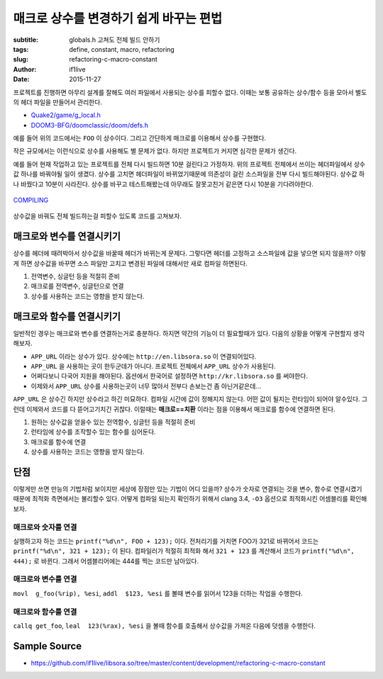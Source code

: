 매크로 상수를 변경하기 쉽게 바꾸는 편법
=======================================
:subtitle: globals.h 고쳐도 전체 빌드 안하기
:tags: define, constant, macro, refactoring
:slug: refactoring-c-macro-constant
:author: if1live
:date: 2015-11-27

..  code-include:: refactoring-c-macro-constant/main.c
	:lexer: c
	:encoding: utf-8
	:tab-width: 2
	:start-line: 15
	:end-line: 18

프로젝트를 진행하면 아무리 설계를 잘해도 여러 파일에서 사용되는 상수를 피할수 없다.
이때는 보통 공유하는 상수/함수 등을 모아서 별도의 헤더 파일을 만들어서 관리한다.

* `Quake2/game/g_local.h <https://github.com/id-Software/Quake-2/blob/master/game/g_local.h>`_
* `DOOM3-BFG/doomclassic/doom/defs.h <https://github.com/id-Software/DOOM-3-BFG/blob/master/doomclassic/doom/defs.h>`_

예를 들어 위의 코드에서는 ``FOO`` 이 상수이다.
그리고 간단하게 매크로를 이용해서 상수를 구현했다.

..  code-include:: refactoring-c-macro-constant/simple_macro.h
	:lexer: c
	:encoding: utf-8
	:tab-width: 2
	:start-line: 3
	:end-line: 4

작은 규모에서는 이런식으로 상수를 사용해도 별 문제가 없다.
하지만 프로젝트가 커지면 심각한 문제가 생긴다.

예를 들어 현재 작업하고 있는 프로젝트를 전체 다시 빌드하면 10분 걸린다고 가정하자.
위의 프로젝트 전체에서 쓰이는 헤더파일에서 상수값 하나를 바꿔야될 일이 생겼다.
상수를 고치면 헤더파일이 바뀌었기때문에 의존성이 걸린 소스파일을 전부 다시 빌드해야된다.
상수값 하나 바꿨다고 10분이 사라진다.
상수를 바꾸고 테스트해봤는데 아무래도 잘못고친거 같은면 다시 10분을 기다려야한다.

..  figure:: {filename}/static/refactoring-c-macro-constant/compiling.png
	:alt: COMPILING
	:align: center

	`COMPILING <https://xkcd.com/303/>`_

상수값을 바꿔도 전체 빌드하는걸 피할수 있도록 코드를 고쳐보자.

매크로와 변수를 연결시키기
##########################

..  code-include:: refactoring-c-macro-constant/variable_is_macro.h
	:lexer: cpp
	:encoding: utf-8
	:tab-width: 2
	:start-line: 3
	:end-line: 5

..  code-include:: refactoring-c-macro-constant/variable_is_macro.c
	:lexer: c
	:encoding: utf-8
	:tab-width: 2
	:start-line: 2
	:end-line: 3

상수를 헤더에 때려박아서 상수값을 바꿀때 헤더가 바뀌는게 문제다.
그렇다면 헤더를 고정하고 소스파일에 값을 넣으면 되지 않을까?
이렇게 하면 상수값을 바꾸면 소스 파일만 고치고 변경된 파일에 대해서만 새로 컴파일 하면된다.

1. 전역변수, 싱글턴 등을 적절히 준비
2. 매크로를 전역변수, 싱글턴으로 연결
3. 상수를 사용하는 코드는 영향을 받지 않는다.


매크로와 함수를 연결시키기
##########################

일반적인 경우는 매크로와 변수를 연결하는거로 충분하다.
하지면 약간의 기능이 더 필요할때가 있다.
다음의 상황을 어떻게 구현할지 생각해보자.

* ``APP_URL`` 이라는 상수가 있다. 상수에는 ``http://en.libsora.so`` 이 연결되어있다.
* ``APP_URL`` 을 사용하는 곳이 한두군데가 아니다. 프로젝트 전체에서 ``APP_URL`` 상수가 사용된다.
* 어쩌다보니 다국어 지원을 해야된다. 옵션에서 한국어로 설정하면 ``http://kr.libsora.so`` 를 써야한다.
* 이제와서 ``APP_URL`` 상수를 사용하는곳이 너무 많아서 전부다 손보는건 좀 아닌거같은데...

``APP_URL`` 은 상수긴 하지만 상수라고 하긴 미묘하다.
컴파일 시간에 값이 정해지지 않는다.
어떤 값이 될지는 런타임이 되어야 알수있다.
그런데 이제와서 코드를 다 뜯어고기치긴 귀찮다.
이럴때는 **매크로==치환** 이라는 점을 이용해서 매크로를 함수에 연결하면 된다.

..  code-include:: refactoring-c-macro-constant/function_is_macro.h
	:lexer: c
	:encoding: utf-8
	:tab-width: 2
	:start-line: 3
	:end-line: 7

..  code-include:: refactoring-c-macro-constant/function_is_macro.c
	:lexer: c
	:encoding: utf-8
	:tab-width: 2
	:start-line: 3

..  code-include:: refactoring-c-macro-constant/main.c
	:lexer: c
	:encoding: utf-8
	:tab-width: 2
	:start-line: 15

1. 원하는 상수값을 얻을수 있는 전역함수, 싱글턴 등을 적절히 준비
2. 런타임에 상수를 조작할수 있는 함수를 심어둔다.
3. 매크로를 함수에 연결
4. 상수를 사용하는 코드는 영향을 받지 않는다.


단점
####

이렇게만 쓰면 만능의 기법처럼 보이지만 세상에 장점만 있는 기법이 어디 있을까?
상수가 숫자로 연결되는 것을 변수, 함수로 연결시켰기 때문에 최적화 측면에서는 불리할수 있다.
어떻게 컴파일 되는지 확인하기 위해서 clang 3.4, ``-O3`` 옵션으로 최적화시킨 어셈블리를 확인해보자.

매크로와 숫자를 연결
--------------------
..  code-include:: refactoring-c-macro-constant/simple_asm.s
	:lexer: asm
	:encoding: utf-8
	:tab-width: 2
	:start-line: 9
	:end-line: 15

실행하고자 하는 코드는 ``printf("%d\n", FOO + 123);`` 이다.
전처리기를 거치면 FOO가 321로 바뀌어서 코드는 ``printf("%d\n", 321 + 123);`` 이 된다.
컴파일러가 적절히 최적화 해서 ``321 + 123`` 를 계산해서 코드가 ``printf("%d\n", 444);`` 로 바뀐다.
그래서 어셈블리어에는 444를 찍는 코드만 남아있다.


매크로와 변수를 연결
--------------------

..  code-include:: refactoring-c-macro-constant/variable_asm.s
	:lexer: asm
	:encoding: utf-8
	:tab-width: 2
	:start-line: 9
	:end-line: 16

``movl  g_foo(%rip), %esi``, ``addl  $123, %esi`` 를 볼때
변수를 읽어서 123을 더하는 작업을 수행한다.

매크로와 함수를 연결
--------------------

..  code-include:: refactoring-c-macro-constant/function_asm.s
	:lexer: asm
	:encoding: utf-8
	:tab-width: 2
	:start-line: 9
	:end-line: 18

``callq get_foo``, ``leal  123(%rax), %esi`` 을 볼때
함수를 호출해서 상수값을 가져온 다음에 덧셈을 수행한다.

Sample Source
#############
* https://github.com/if1live/libsora.so/tree/master/content/development/refactoring-c-macro-constant
